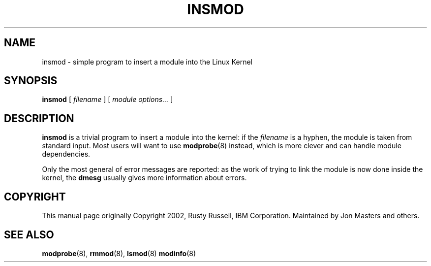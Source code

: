 .\\" auto-generated by docbook2man-spec $Revision: 1.2 $
.TH "INSMOD" "8" "2010-03-01" "" ""
.SH NAME
insmod \- simple program to insert a module into the Linux Kernel
.SH SYNOPSIS
.sp
\fBinsmod\fR [ \fB\fIfilename\fB\fR ]  [ \fB\fImodule options\fB\fR\fI...\fR ] 
.SH "DESCRIPTION"
.PP
\fBinsmod\fR is a trivial program to insert a
module into the kernel: if the
\fIfilename\fR is a hyphen, the module is
taken from standard input. Most users will want to use
\fBmodprobe\fR(8) instead, which is
more clever and can handle module dependencies.
.PP
Only the most general of error messages are reported: as the
work of trying to link the module is now done inside the kernel,
the \fBdmesg\fR usually gives more information
about errors.
.SH "COPYRIGHT"
.PP
This manual page originally Copyright 2002, Rusty Russell, IBM
Corporation. Maintained by Jon Masters and others.
.SH "SEE ALSO"
.PP
\fBmodprobe\fR(8),
\fBrmmod\fR(8),
\fBlsmod\fR(8)
\fBmodinfo\fR(8)
